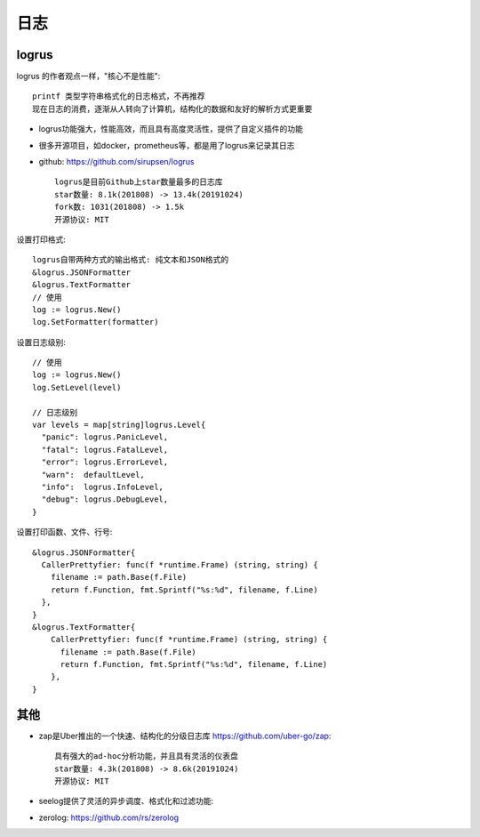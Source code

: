 日志
####

logrus
======

logrus 的作者观点一样，"核心不是性能"::

    printf 类型字符串格式化的日志格式，不再推荐
    现在日志的消费，逐渐从人转向了计算机，结构化的数据和友好的解析方式更重要

* logrus功能强大，性能高效，而且具有高度灵活性，提供了自定义插件的功能
* 很多开源项目，如docker，prometheus等，都是用了logrus来记录其日志
* github: https://github.com/sirupsen/logrus ::

    logrus是目前Github上star数量最多的日志库
    star数量: 8.1k(201808) -> 13.4k(20191024)
    fork数: 1031(201808) -> 1.5k
    开源协议: MIT

设置打印格式::

    logrus自带两种方式的输出格式: 纯文本和JSON格式的
    &logrus.JSONFormatter
    &logrus.TextFormatter
    // 使用
    log := logrus.New()
    log.SetFormatter(formatter)

设置日志级别::

    // 使用
    log := logrus.New()
    log.SetLevel(level)

    // 日志级别
    var levels = map[string]logrus.Level{
      "panic": logrus.PanicLevel,
      "fatal": logrus.FatalLevel,
      "error": logrus.ErrorLevel,
      "warn":  defaultLevel,
      "info":  logrus.InfoLevel,
      "debug": logrus.DebugLevel,
    }

设置打印函数、文件、行号::

    &logrus.JSONFormatter{
      CallerPrettyfier: func(f *runtime.Frame) (string, string) {
        filename := path.Base(f.File)
        return f.Function, fmt.Sprintf("%s:%d", filename, f.Line)
      },
    }
    &logrus.TextFormatter{
        CallerPrettyfier: func(f *runtime.Frame) (string, string) {
          filename := path.Base(f.File)
          return f.Function, fmt.Sprintf("%s:%d", filename, f.Line)
        },
    }




其他
====

* zap是Uber推出的一个快速、结构化的分级日志库 https://github.com/uber-go/zap::
  
    具有强大的ad-hoc分析功能，并且具有灵活的仪表盘
    star数量: 4.3k(201808) -> 8.6k(20191024)
    开源协议: MIT

* seelog提供了灵活的异步调度、格式化和过滤功能: 
* zerolog: https://github.com/rs/zerolog

